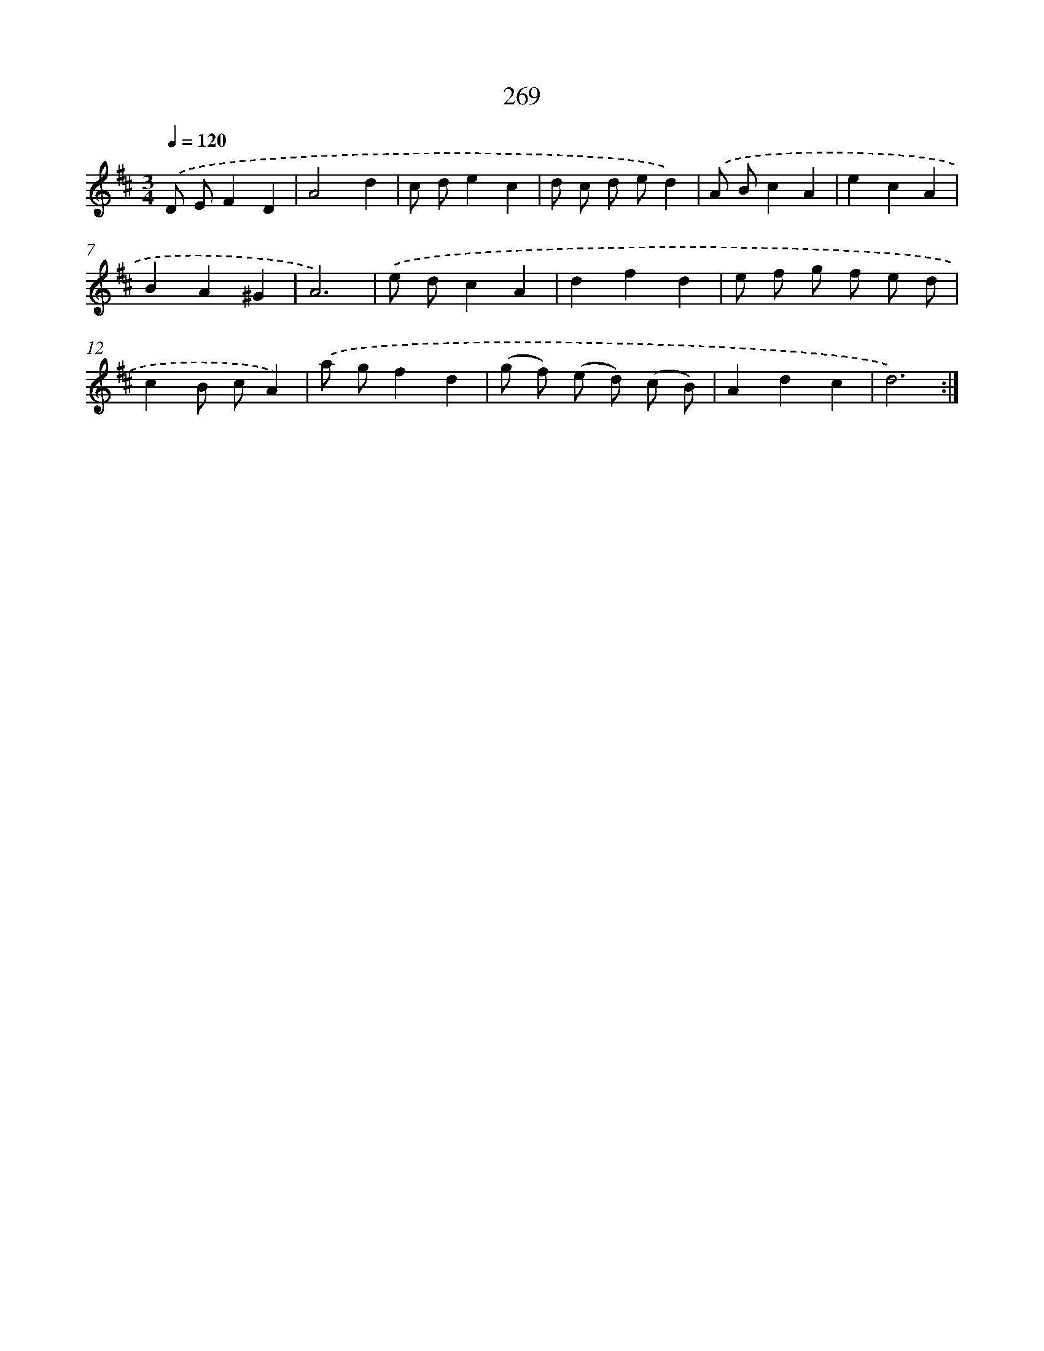 X: 11760
T: 269
%%abc-version 2.0
%%abcx-abcm2ps-target-version 5.9.1 (29 Sep 2008)
%%abc-creator hum2abc beta
%%abcx-conversion-date 2018/11/01 14:37:18
%%humdrum-veritas 2966259869
%%humdrum-veritas-data 288139705
%%continueall 1
%%barnumbers 0
L: 1/8
M: 3/4
Q: 1/4=120
K: D clef=treble
.('D EF2D2 |
A4d2 |
c de2c2 |
d c d ed2) |
.('A Bc2A2 |
e2c2A2 |
B2A2^G2 |
A6) |
.('e dc2A2 |
d2f2d2 |
e f g f e d |
c2B cA2) |
.('a gf2d2 |
(g f) (e d) (c B) |
A2d2c2 |
d6) :|]
